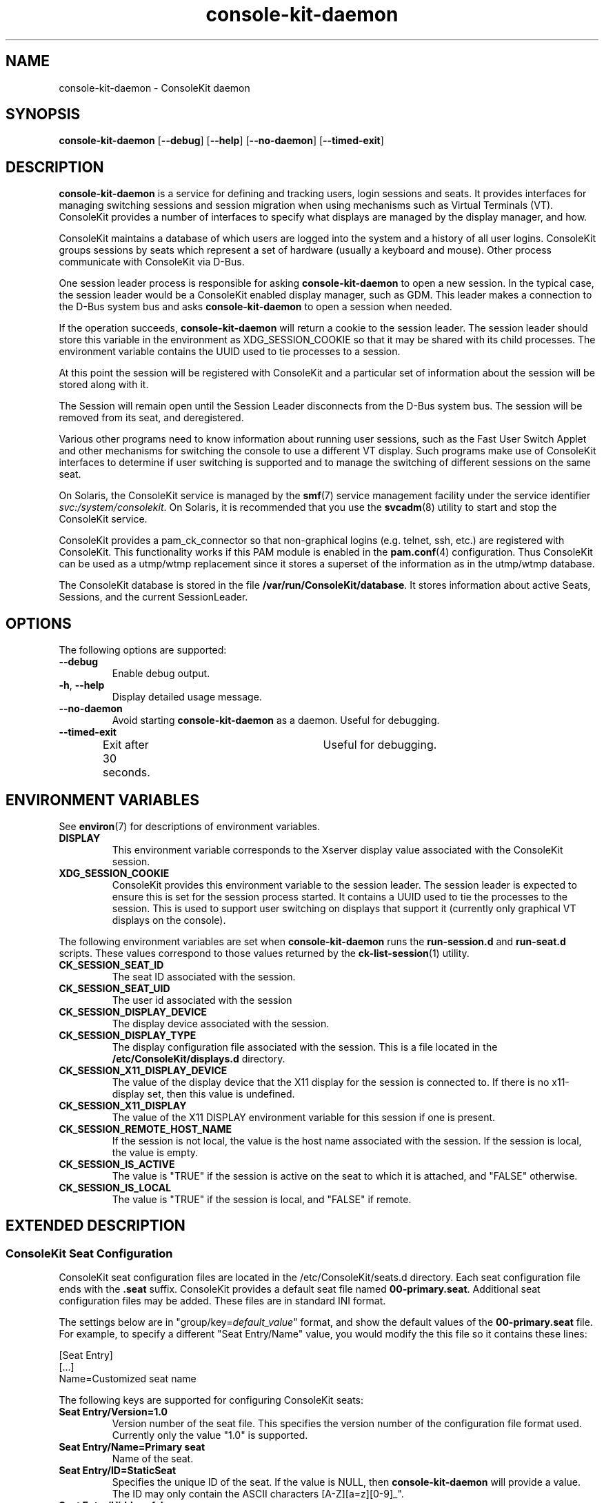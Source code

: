 .TH console-kit-daemon 1m "12 Sep 2016"
.SH "NAME"
console-kit-daemon \- ConsoleKit daemon
.SH "SYNOPSIS"
.PP
\fBconsole-kit-daemon\fR [\fB--debug\fR] [\fB--help\fR] [\fB--no-daemon\fR] [\fB--timed-exit\fR]
.SH "DESCRIPTION"
.PP
\fBconsole-kit-daemon\fR is a service for defining and tracking users, login
sessions and seats\&.  It provides interfaces for managing switching sessions
and session migration when using mechanisms such as Virtual Terminals (VT)\&.
ConsoleKit provides a number of interfaces to specify what displays are managed
by the display manager, and how\&.
.PP
ConsoleKit maintains a database of which users are logged into the system and
a history of all user logins\&.  ConsoleKit groups sessions by seats which
represent a set of hardware (usually a keyboard and mouse)\&.  Other process
communicate with ConsoleKit via D-Bus\&.
.PP
One session leader process is responsible for asking \fBconsole-kit-daemon\fR
to open a new session\&.  In the typical case, the session leader would be a
ConsoleKit enabled display manager, such as GDM\&.  This leader makes a
connection to the D-Bus system bus and asks \fBconsole-kit-daemon\fR to open a
session when needed\&.
.PP
If the operation succeeds, \fBconsole-kit-daemon\fR will return a cookie to the
session leader\&. The session leader should store this variable in the
environment as XDG_SESSION_COOKIE so that it may be shared with its child
processes\&.  The environment variable contains the UUID used to tie processes to
a session\&.
.PP
At this point the session will be registered with ConsoleKit and a particular
set of information about the session will be stored along with it\&.
.PP
The Session will remain open until the Session Leader disconnects from the
D-Bus system bus\&. The session will be removed from its seat, and deregistered\&.
.PP
Various other programs need to know information about running user sessions,
such as the Fast User Switch Applet and other mechanisms for switching the
console to use a different VT display\&.  Such programs make use of ConsoleKit
interfaces to determine if user switching is supported and to manage the
switching of different sessions on the same seat\&.
.PP
On Solaris, the ConsoleKit service is managed by the
\fBsmf\fR(7)
service management facility under the service identifier
\fIsvc:/system/consolekit\fR\&.  On Solaris, it is
recommended that you use the
\fBsvcadm\fR(8) utility to start and stop the
ConsoleKit service\&.
.PP
ConsoleKit provides a pam_ck_connector so that non-graphical logins (e\&.g\&.
telnet, ssh, etc\&.) are registered with ConsoleKit\&.  This functionality works
if this PAM module is enabled in the
\fBpam\&.conf\fR(4) configuration\&.  Thus ConsoleKit can be
used as a utmp/wtmp replacement since it stores a superset of the information
as in the utmp/wtmp database\&.
.PP
The ConsoleKit database is stored in the file
\fB/var/run/ConsoleKit/database\fR\&.  It stores information about
active Seats, Sessions, and the current SessionLeader\&.
.SH "OPTIONS"
.PP
The following options are supported:
.TP
.B --debug
Enable debug output\&.
.TP
\fB-h\fR, \fB--help\fR
Display detailed usage message\&.
.TP
.B --no-daemon
Avoid starting \fBconsole-kit-daemon\fR as a daemon\&.  Useful for debugging\&.
.TP
.B --timed-exit
Exit after 30 seconds\&.	Useful for debugging\&.
.SH "ENVIRONMENT VARIABLES"
.PP
See
\fBenviron\fR(7)
for descriptions of environment variables\&.
.TP
.B DISPLAY
This environment variable corresponds to the Xserver display value associated
with the ConsoleKit session\&.
.TP
.B XDG_SESSION_COOKIE
ConsoleKit provides this environment variable to the session leader\&.  The
session leader is expected to ensure this is set for the session process
started\&.  It contains a UUID used to tie the processes to the session\&.  This is
used to support user switching on displays that support it (currently only
graphical VT displays on the console)\&.
.PP
The following environment variables are set when \fBconsole-kit-daemon\fR
runs the \fBrun-session\&.d\fR and \fBrun-seat\&.d\fR
scripts\&.  These values correspond to those values returned by the
\fBck-list-session\fR(1) utility\&.
.TP
.B CK_SESSION_SEAT_ID
The seat ID associated with the session\&.
.TP
.B CK_SESSION_SEAT_UID
The user id associated with the session
.TP
.B CK_SESSION_DISPLAY_DEVICE
The display device associated with the session\&.
.TP
.B CK_SESSION_DISPLAY_TYPE
The display configuration file associated with the session\&.  This is a file
located in the \fB/etc/ConsoleKit/displays\&.d\fR directory\&.
.TP
.B CK_SESSION_X11_DISPLAY_DEVICE
The value of the display device that the X11 display for the session is
connected to\&.  If there is no x11-display set, then this value is undefined\&.
.TP
.B CK_SESSION_X11_DISPLAY
The value of the X11 DISPLAY environment variable for this session if one is
present\&.
.TP
.B CK_SESSION_REMOTE_HOST_NAME
If the session is not local, the value is the host name associated with the
session\&.  If the session is local, the value is empty\&.
.TP
.B CK_SESSION_IS_ACTIVE
The value is "TRUE" if the session is active on the seat to which it
is attached, and "FALSE" otherwise\&.
.TP
.B CK_SESSION_IS_LOCAL
The value is "TRUE" if the session is local, and "FALSE"
if remote\&.
.SH "EXTENDED DESCRIPTION"
.SS "ConsoleKit Seat Configuration"
.PP
ConsoleKit seat configuration files are located in the
/etc/ConsoleKit/seats\&.d directory\&.  Each seat
configuration file ends with the \fB\&.seat\fR suffix\&.  ConsoleKit
provides a default seat file named \fB00-primary\&.seat\fR\&.
Additional seat configuration files may be added\&.  These files are in standard
INI format\&.
.PP
The settings below are in
"group/key=\fIdefault_value\fR" format, and show
the default values of the \fB00-primary\&.seat\fR file\&.  For
example, to specify a different "Seat Entry/Name" value, you would
modify the this file so it contains these lines:
.PP
.nf
[Seat Entry]
[\&.\&.\&.]
Name=Customized seat name
.fi
.PP
The following keys are supported for configuring ConsoleKit seats:
.TP
\fBSeat Entry/Version=1\&.0\fR
Version number of the seat file\&.  This specifies the version number of the
configuration file format used\&.  Currently only the value "1\&.0" is
supported\&.
.TP
\fBSeat Entry/Name=Primary seat\fR
Name of the seat\&.
.TP
\fBSeat Entry/ID=StaticSeat\fR
Specifies the unique ID of the seat\&.  If the value is NULL, then
\fBconsole-kit-daemon\fR will provide a value\&.  The ID may only contain the
ASCII characters [A-Z][a=z][0-9]_"\&.
.TP
\fBSeat Entry/Hidden=false\fR
If this value is set to "false", then ConsoleKit will create this
seat\&.  Otherwise, the seat will not be created\&.
.TP
\fBSeat Entry/Devices\fR
This value is not currently supported\&.  In the future, it is planned that
ConsoleKit will provide the ability to manage how device permissions are
managed, and this key is a placeholder\&.
.TP
\fBSeat Entry/Sessions=Local\fR
List of sessions to start on the seat, separated by the ";"
character\&.  Each session must be defined in a ConsoleKit session configuration
file named
\fB/etc/ConsoleKit/sessions\&.d/\fIsessions\fR\&.session\fR where \fIsessions\fR is the value of this key\&.
.SS "ConsoleKit Display Configuration"
.PP
ConsoleKit display configuration files are located in the
/etc/ConsoleKit/displays\&.d directory\&.  Each session
configuration file ends with the \fB\&.display\fR suffix\&.
Additional seat configuration files may be added\&.  These files are in standard
INI format\&.
.PP
The settings below are in
"group/key" format, so to specify the "X11/Display"
value, the file should contain these lines:
.PP
.nf
[X11]
[\&.\&.\&.]
Exec=/usr/X11/bin/Xserver $display -br -auth $auth $vt
.fi
.PP
The following keys are supported for configuring ConsoleKit displays:
.TP
\fBDisplay/Type\fR
The type of the display\&.  Currently only the value "X11" is
supported\&.  This indicates that the display will be managed by an Xserver
that sends a SIGUSR1 signal to its parent pid when it is ready\&.  This is
standard for all Xservers, such as the
\fBXorg\fR(1) Xserver\&.
.TP
\fBX11/Exec\fR
The command to run to launch the session\&.  This command supports variables
that start with the "$" character, like "$display"\&.
The values to use for these variables can either be specified in the
ConsoleKit session configuration file in the "[Local]" section, or
via the \fBck-seat-tool\fR(1) application\&.
.sp
Administrator can customize the X11/Exec command as required\&. For example, to enable xkb and accessibility extensions for Xserver, edit \fB/etc/ConsoleKit/displays\&.d/Local\&.display\fR
.sp
.nf
.sp
[X11]
[\&.\&.\&.]
Exec=/usr/X11/bin/Xserver $display -br -auth $auth $vt +kb +accessx
.fi
.SS "ConsoleKit Session Configuration"
.PP
ConsoleKit session configuration files are located in the
/etc/ConsoleKit/sessions\&.d directory\&.  Each session
configuration file ends with the \fB\&.session\fR suffix\&.
Additional seat configuration files may be added\&.  These files are in standard
INI format\&.
.PP
The settings below are in
"group/key" format, so to specify the "Session Entry/Name"
value, the file should contain these lines:
.PP
.nf
[Session Entry]
[\&.\&.\&.]
Name=Customized Session
.fi
.PP
The following keys are supported for configuring ConsoleKit sessions:
.TP
\fBSession Entry/Name\fR
Unique name of the session\&.
.TP
\fBSession Entry/Type\fR
Type of the session
.TP
\fBSession Entry/Description\fR
Description of the session\&.
.TP
\fBSession Entry/DisplayTemplate\fR
This specifies the display type to be used with the session\&.  This corresponds
to the file
\fB/etc/ConsoleKit/displays\&.d/\fIdisplay_template\fR\&.display\fR
where \fIdisplay_template\fR is the value of this key\&.
.TP
\fBLocal/\fIvariable\fR\fR
The ConsoleKit display configuration file associated with the
"Entry/DisplayTemplate" key specifies the command to run to launch
the display\&.  This command is defined in the ConsoleKit display configuration
file in the key "X11/Exec"\&.  This command can include variables that
begin with the "$" character, such as "$display"\&.  The
values to be used for these variables can be defined in this section\&.  So if
the session configuration file contains the value
"Local/display=:0", this will cause the variable used when launching
the command to be replaced with the value ":0"\&.
.SS "ConsoleKit Session Script Interfaces"
.PP
The following interfaces are provided so that system administrators can
configure that certain actions happen when ConsoleKit responds to certain
events\&.
.PP
When a ConsoleKit session is started or removed, then \fBconsole-kit-daemon\fR
will first run any scripts found in the
\fB/etc/ConsoleKit/run-session\&.d\fR directory and then run any
scripts in the
\fB/usr/lib/ConsoleKit/run-session\&.d\fR directory\&.
.PP
When certain seat events, such as "seat_added",
"seat_removed" or "seat_active_session_changed" occur,
then \fBconsole-kit-daemon\fR will first run any script in the
\fB/etc/ConsoleKit/run-seat\&.d\fR directory and  then run any
scripts in the
\fB/usr/lib/ConsoleKit/run-seat\&.d\fR directory\&.
.SS "ConsoleKit System Restart and Stop"
.PP
\fBconsole-kit-daemon\fR provides D-Bus interfaces that will restart or stop
the system\&.  When \fBconsole-kit-daemon\fR receives a D-Bus request to restart
the system, it will run the
\fB/usr/lib/ConsoleKit/scripts/ck-system-restart\fR script if
the user has privilege to do this operation\&.  When \fBconsole-kit-daemon\fR
receives a D-Bus request to stop the system, it will run the
\fB/usr/lib/ConsoleKit/scripts/ck-system-stop\fR script if the
user has privilege to do this operation\&.
.SH "EXAMPLES"
.PP
\fBExample 1: To start the ConsoleKit daemon\fR
.PP
.PP
.nf
example% \fBconsole-kit-daemon\fR
.fi
.PP
\fBExample 2: To configure ConsoleKit to not start a seat\fR
.PP
To disable a seat, the administrator can set Hidden=true in the \&.seat file\&.
Edit the \fB00-primary\&.seat\fR file as follows to disable
the default primary seat which normally runs on the system console\&.

For example, disabling the primary seat on the console is useful if the
administrator wishes to run GDM in headless mode\&. This can be
useful if the administrator wants GDM to accept XDMCP remote displays
but the server does not actually have a console\&.
.PP
.nf
[Seat Entry]
Version=1\&.0
Name=Primary seat
ID=StaticSeat1
Description=start one static local display at :0
Hidden=true
Devices=
Sessions=Local;
.fi
.PP
\fBExample 3: To configure ConsoleKit to start multiple sessions on a single seat\fR
.PP
To start two local displays: DISPLAY ":0" on vt7 and DISPLAY
":1" on "vt8",
edit the \fB00-primary\&.seat\fR file as follows:
.PP
.nf
[Seat Entry]
Version=1\&.0
Name=Primary seat
Description=start static displays :0 on vt7 and :1 on vt8
Hidden=false
Devices=
Sessions=Local;Local2;
.fi
.PP
Then, in addition to the original
\fB/etc/ConsoleKit/sessions\&.d/Local\&.session\fR file, add the
following \fB/etc/ConsoleKit/sessions\&.d/Local2\&.session\fR file:
.PP
.nf
[Session Entry]
Name=Local
Type=LoginWindow
Description=Local Login Screen
DisplayTemplate=Local

[Local]
display=:1
vt=vt8
.fi
.PP
\fBExample 4: To configure ConsoleKit to start multiple seat\fR
.PP
To start two seats: a local session on DISPLAY ":0" using
"vt7" and another seat using a VNC session on DISPLAY ":64",
add a file \fB/etc/ConsoleKit/seats\&.d/01-vnc\&.seat\fR as
follows:
.PP
.nf
[Seat Entry]
Version=1\&.0
Name=VNC seat
Description=start one VNC display on :64
Hidden=false
Devices=
Sessions=LocalVNC;
.fi
.PP
Add the
\fB/etc/ConsoleKit/sessions\&.d/LocalVNC\&.session\fR file as
follows:
.PP
.nf
[Session Entry]
Name=LocalVNC
Type=LoginWindow
Description=Connect to local VNC server running on same machine
DisplayTemplate=LocalVNC

[LocalVNC]
display=:64
.fi
.PP
Finally, add the
\fB/etc/ConsoleKit/displays\&.d/LocalVNC\&.display\fR file as
follows:
.PP
.nf
[Display]
Type=X11

[X11]
Exec=/usr/X11/bin/Xvnc $display -auth $auth -query localhost
.fi
.SH "FILES"
.PP
The following files are used by this application:
.TP
.B /usr/sbin/console-kit-daemon
Executable for the ConsoleKit daemon\&.
.TP
.B /usr/lib/ConsoleKit/run-seat\&.d
Any scripts in this directory are run when a ConsoleKit seat event happens\&.
.TP
.B /usr/lib/ConsoleKit/run-session\&.d
Any scripts in this directory are run when a ConsoleKit session event happens\&.
.TP
.B /usr/lib/ConsoleKit/scripts/ck-system-restart
Script to run when ConsoleKit receives a D-Bus request to restart the system\&.
.TP
.B /usr/lib/ConsoleKit/scripts/ck-system-stop
Script to run when ConsoleKit receives a D-Bus request to stop the system\&.
.TP
.B /etc/ConsoleKit/seats\&.d
ConsoleKit seat configuration files\&.
.TP
.B /etc/ConsoleKit/session\&.d
ConsoleKit session configuration files\&.
.TP
.B /etc/ConsoleKit/run-seat\&.d
Any scripts in this directory are run when a ConsoleKit seat event happens\&.
.TP
.B /etc/ConsoleKit/run-session\&.d
Any scripts in this directory are run when a ConsoleKit seat event happens\&.
.TP
.B /var/run/ConsoleKit/database
ConsoleKit database\&.
.TP
.B /var/log/ConsoleKit/history
ConsoleKit history database\&.
.SH "SEE ALSO"
.PP
More information can be found at:
.PP
\fBhttp://www\&.freedesktop\&.org/wiki/Software/ConsoleKit\fR
.PP
\fBck-history\fR(1),
\fBck-launch-session\fR(1),
\fBck-list-sessions\fR(1),
\fBdbus-daemon\fR(1),
\fBck-seat-tool\fR(8),
\fBgdm\fR(8),
\fBsvcadm\fR(8),
\fBattributes\fR(7),
\fBenviron\fR(7),
\fBsmf\fR(7)
.SH "NOTES"
.PP
Some of the documentation in this manpage is from the ConsoleKit documentation
written by William Jon McCann\&.
